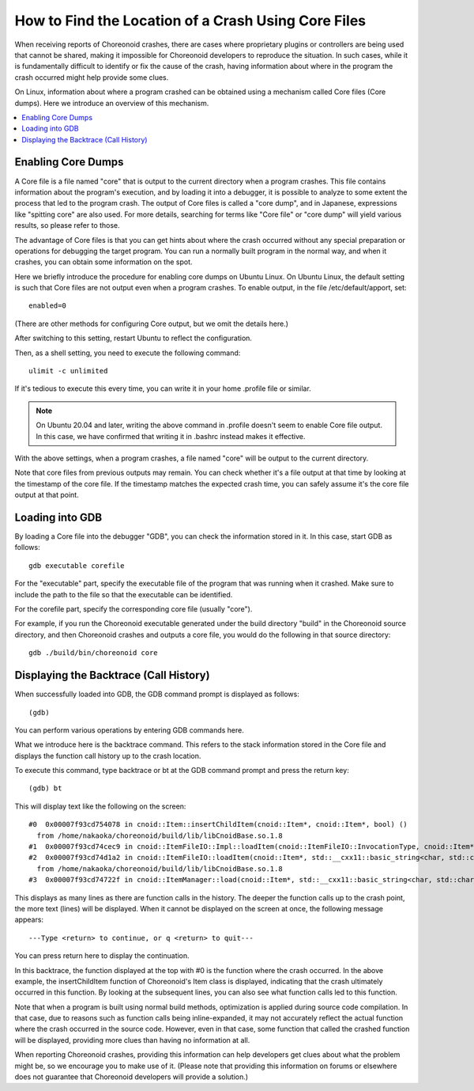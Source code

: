 How to Find the Location of a Crash Using Core Files
====================================================

When receiving reports of Choreonoid crashes, there are cases where proprietary plugins or controllers are being used that cannot be shared, making it impossible for Choreonoid developers to reproduce the situation. In such cases, while it is fundamentally difficult to identify or fix the cause of the crash, having information about where in the program the crash occurred might help provide some clues.

On Linux, information about where a program crashed can be obtained using a mechanism called Core files (Core dumps). Here we introduce an overview of this mechanism.

.. contents:: 
   :local:
   :depth: 1


Enabling Core Dumps
-------------------

A Core file is a file named "core" that is output to the current directory when a program crashes. This file contains information about the program's execution, and by loading it into a debugger, it is possible to analyze to some extent the process that led to the program crash. The output of Core files is called a "core dump", and in Japanese, expressions like "spitting core" are also used. For more details, searching for terms like "Core file" or "core dump" will yield various results, so please refer to those.

The advantage of Core files is that you can get hints about where the crash occurred without any special preparation or operations for debugging the target program. You can run a normally built program in the normal way, and when it crashes, you can obtain some information on the spot.

Here we briefly introduce the procedure for enabling core dumps on Ubuntu Linux. On Ubuntu Linux, the default setting is such that Core files are not output even when a program crashes. To enable output, in the file /etc/default/apport, set::

 enabled=0

(There are other methods for configuring Core output, but we omit the details here.)

After switching to this setting, restart Ubuntu to reflect the configuration.

Then, as a shell setting, you need to execute the following command::

 ulimit -c unlimited

If it's tedious to execute this every time, you can write it in your home .profile file or similar.

.. note:: On Ubuntu 20.04 and later, writing the above command in .profile doesn't seem to enable Core file output. In this case, we have confirmed that writing it in .bashrc instead makes it effective.

With the above settings, when a program crashes, a file named "core" will be output to the current directory.

Note that core files from previous outputs may remain. You can check whether it's a file output at that time by looking at the timestamp of the core file. If the timestamp matches the expected crash time, you can safely assume it's the core file output at that point.

Loading into GDB
----------------

By loading a Core file into the debugger "GDB", you can check the information stored in it. In this case, start GDB as follows::

 gdb executable corefile

For the "executable" part, specify the executable file of the program that was running when it crashed. Make sure to include the path to the file so that the executable can be identified.

For the corefile part, specify the corresponding core file (usually "core").

For example, if you run the Choreonoid executable generated under the build directory "build" in the Choreonoid source directory, and then Choreonoid crashes and outputs a core file, you would do the following in that source directory::

 gdb ./build/bin/choreonoid core

Displaying the Backtrace (Call History)
---------------------------------------

When successfully loaded into GDB, the GDB command prompt is displayed as follows::

 (gdb)

You can perform various operations by entering GDB commands here.

What we introduce here is the backtrace command. This refers to the stack information stored in the Core file and displays the function call history up to the crash location.

To execute this command, type backtrace or bt at the GDB command prompt and press the return key::

 (gdb) bt

This will display text like the following on the screen::

 #0  0x00007f93cd754078 in cnoid::Item::insertChildItem(cnoid::Item*, cnoid::Item*, bool) ()
   from /home/nakaoka/choreonoid/build/lib/libCnoidBase.so.1.8
 #1  0x00007f93cd74cec9 in cnoid::ItemFileIO::Impl::loadItem(cnoid::ItemFileIO::InvocationType, cnoid::Item*, std::__cxx11::basic_string<char, std::char_traits<char>, std::allocator<char> > const&, cnoid::Item*, bool, cnoid::Item*, cnoid::Mapping const*) () from /home/nakaoka/choreonoid/build/lib/libCnoidBase.so.1.8
 #2  0x00007f93cd74d1a2 in cnoid::ItemFileIO::loadItem(cnoid::Item*, std::__cxx11::basic_string<char, std::char_traits<char>, std::allocator<char> > const&, cnoid::Item*, bool, cnoid::Item*, cnoid::Mapping const*) ()
   from /home/nakaoka/choreonoid/build/lib/libCnoidBase.so.1.8
 #3  0x00007f93cd74722f in cnoid::ItemManager::load(cnoid::Item*, std::__cxx11::basic_string<char, std::char_traits<char>, std::allocator<char> > const&, cnoid::Item*, std::__cxx11::basic_string<char, std::char_traits<char>, std::allocator<char> > const&, cnoid::Mapping const*) () from /home/nakaoka/choreonoid/build/lib/libCnoidBase.so.1.8

This displays as many lines as there are function calls in the history. The deeper the function calls up to the crash point, the more text (lines) will be displayed. When it cannot be displayed on the screen at once, the following message appears::

 ---Type <return> to continue, or q <return> to quit---

You can press return here to display the continuation.

In this backtrace, the function displayed at the top with #0 is the function where the crash occurred. In the above example, the insertChildItem function of Choreonoid's Item class is displayed, indicating that the crash ultimately occurred in this function. By looking at the subsequent lines, you can also see what function calls led to this function.

Note that when a program is built using normal build methods, optimization is applied during source code compilation. In that case, due to reasons such as function calls being inline-expanded, it may not accurately reflect the actual function where the crash occurred in the source code. However, even in that case, some function that called the crashed function will be displayed, providing more clues than having no information at all.

When reporting Choreonoid crashes, providing this information can help developers get clues about what the problem might be, so we encourage you to make use of it. (Please note that providing this information on forums or elsewhere does not guarantee that Choreonoid developers will provide a solution.)